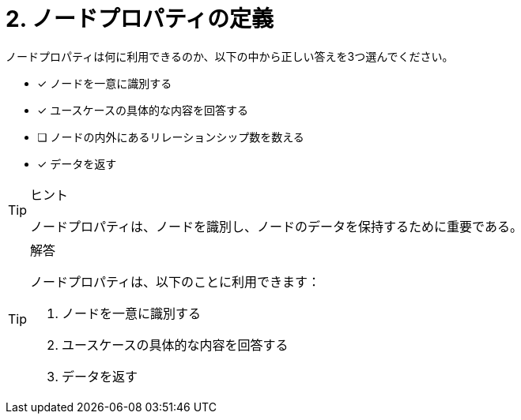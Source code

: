 :id: q2
[#{id}.question]
= 2. ノードプロパティの定義

ノードプロパティは何に利用できるのか、以下の中から正しい答えを3つ選んでください。

* [x] ノードを一意に識別する
* [x] ユースケースの具体的な内容を回答する
* [ ] ノードの内外にあるリレーションシップ数を数える
* [x] データを返す

[TIP,role=hint]
.ヒント
====
ノードプロパティは、ノードを識別し、ノードのデータを保持するために重要である。
====

[TIP,role=solution]
.解答
====
ノードプロパティは、以下のことに利用できます：

. ノードを一意に識別する
. ユースケースの具体的な内容を回答する
. データを返す
====